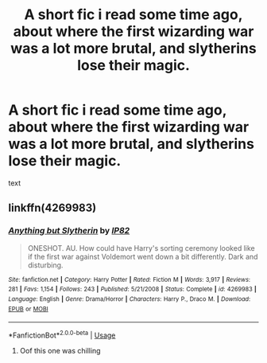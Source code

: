 #+TITLE: A short fic i read some time ago, about where the first wizarding war was a lot more brutal, and slytherins lose their magic.

* A short fic i read some time ago, about where the first wizarding war was a lot more brutal, and slytherins lose their magic.
:PROPERTIES:
:Author: h6story
:Score: 7
:DateUnix: 1562176698.0
:DateShort: 2019-Jul-03
:FlairText: What's That Fic?
:END:
text


** linkffn(4269983)
:PROPERTIES:
:Author: farriem
:Score: 8
:DateUnix: 1562178565.0
:DateShort: 2019-Jul-03
:END:

*** [[https://www.fanfiction.net/s/4269983/1/][*/Anything but Slytherin/*]] by [[https://www.fanfiction.net/u/888655/IP82][/IP82/]]

#+begin_quote
  ONESHOT. AU. How could have Harry's sorting ceremony looked like if the first war against Voldemort went down a bit differently. Dark and disturbing.
#+end_quote

^{/Site/:} ^{fanfiction.net} ^{*|*} ^{/Category/:} ^{Harry} ^{Potter} ^{*|*} ^{/Rated/:} ^{Fiction} ^{M} ^{*|*} ^{/Words/:} ^{3,917} ^{*|*} ^{/Reviews/:} ^{281} ^{*|*} ^{/Favs/:} ^{1,154} ^{*|*} ^{/Follows/:} ^{243} ^{*|*} ^{/Published/:} ^{5/21/2008} ^{*|*} ^{/Status/:} ^{Complete} ^{*|*} ^{/id/:} ^{4269983} ^{*|*} ^{/Language/:} ^{English} ^{*|*} ^{/Genre/:} ^{Drama/Horror} ^{*|*} ^{/Characters/:} ^{Harry} ^{P.,} ^{Draco} ^{M.} ^{*|*} ^{/Download/:} ^{[[http://www.ff2ebook.com/old/ffn-bot/index.php?id=4269983&source=ff&filetype=epub][EPUB]]} ^{or} ^{[[http://www.ff2ebook.com/old/ffn-bot/index.php?id=4269983&source=ff&filetype=mobi][MOBI]]}

--------------

*FanfictionBot*^{2.0.0-beta} | [[https://github.com/tusing/reddit-ffn-bot/wiki/Usage][Usage]]
:PROPERTIES:
:Author: FanfictionBot
:Score: 3
:DateUnix: 1562178602.0
:DateShort: 2019-Jul-03
:END:

**** Oof this one was chilling
:PROPERTIES:
:Author: bex1399
:Score: 4
:DateUnix: 1562206666.0
:DateShort: 2019-Jul-04
:END:
